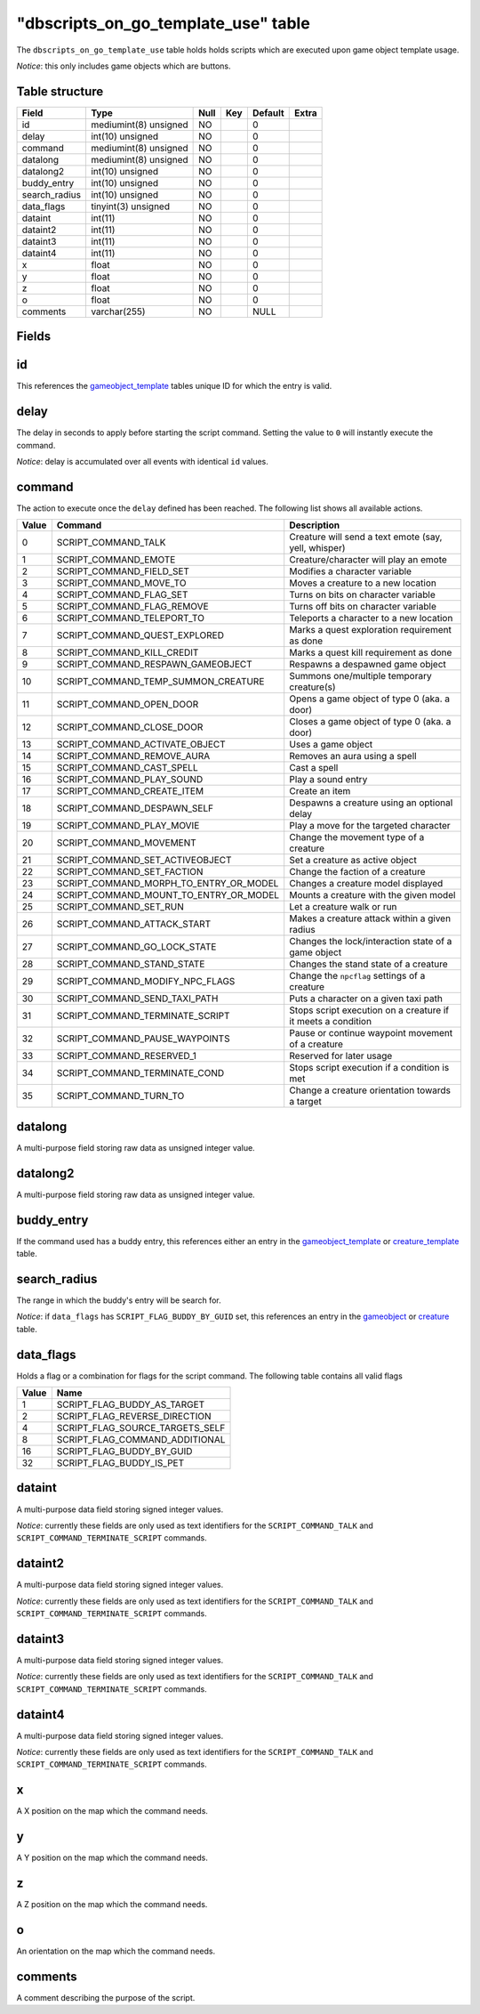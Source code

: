 .. _db-world-dbscripts-on-go-template-use:

========================================
"dbscripts\_on\_go\_template\_use" table
========================================

The ``dbscripts_on_go_template_use`` table holds holds scripts which are
executed upon game object template usage.

*Notice*: this only includes game objects which are buttons.

Table structure
---------------

+------------------+-------------------------+--------+-------+-----------+---------+
| Field            | Type                    | Null   | Key   | Default   | Extra   |
+==================+=========================+========+=======+===========+=========+
| id               | mediumint(8) unsigned   | NO     |       | 0         |         |
+------------------+-------------------------+--------+-------+-----------+---------+
| delay            | int(10) unsigned        | NO     |       | 0         |         |
+------------------+-------------------------+--------+-------+-----------+---------+
| command          | mediumint(8) unsigned   | NO     |       | 0         |         |
+------------------+-------------------------+--------+-------+-----------+---------+
| datalong         | mediumint(8) unsigned   | NO     |       | 0         |         |
+------------------+-------------------------+--------+-------+-----------+---------+
| datalong2        | int(10) unsigned        | NO     |       | 0         |         |
+------------------+-------------------------+--------+-------+-----------+---------+
| buddy\_entry     | int(10) unsigned        | NO     |       | 0         |         |
+------------------+-------------------------+--------+-------+-----------+---------+
| search\_radius   | int(10) unsigned        | NO     |       | 0         |         |
+------------------+-------------------------+--------+-------+-----------+---------+
| data\_flags      | tinyint(3) unsigned     | NO     |       | 0         |         |
+------------------+-------------------------+--------+-------+-----------+---------+
| dataint          | int(11)                 | NO     |       | 0         |         |
+------------------+-------------------------+--------+-------+-----------+---------+
| dataint2         | int(11)                 | NO     |       | 0         |         |
+------------------+-------------------------+--------+-------+-----------+---------+
| dataint3         | int(11)                 | NO     |       | 0         |         |
+------------------+-------------------------+--------+-------+-----------+---------+
| dataint4         | int(11)                 | NO     |       | 0         |         |
+------------------+-------------------------+--------+-------+-----------+---------+
| x                | float                   | NO     |       | 0         |         |
+------------------+-------------------------+--------+-------+-----------+---------+
| y                | float                   | NO     |       | 0         |         |
+------------------+-------------------------+--------+-------+-----------+---------+
| z                | float                   | NO     |       | 0         |         |
+------------------+-------------------------+--------+-------+-----------+---------+
| o                | float                   | NO     |       | 0         |         |
+------------------+-------------------------+--------+-------+-----------+---------+
| comments         | varchar(255)            | NO     |       | NULL      |         |
+------------------+-------------------------+--------+-------+-----------+---------+

Fields
------

id
--

This references the `gameobject\_template <gameobject_template>`__
tables unique ID for which the entry is valid.

delay
-----

The delay in seconds to apply before starting the script command.
Setting the value to ``0`` will instantly execute the command.

*Notice*: delay is accumulated over all events with identical ``id``
values.

command
-------

The action to execute once the ``delay`` defined has been reached. The
following list shows all available actions.

+---------+------------------------------------------------+----------------------------------------------------------------+
| Value   | Command                                        | Description                                                    |
+=========+================================================+================================================================+
| 0       | SCRIPT\_COMMAND\_TALK                          | Creature will send a text emote (say, yell, whisper)           |
+---------+------------------------------------------------+----------------------------------------------------------------+
| 1       | SCRIPT\_COMMAND\_EMOTE                         | Creature/character will play an emote                          |
+---------+------------------------------------------------+----------------------------------------------------------------+
| 2       | SCRIPT\_COMMAND\_FIELD\_SET                    | Modifies a character variable                                  |
+---------+------------------------------------------------+----------------------------------------------------------------+
| 3       | SCRIPT\_COMMAND\_MOVE\_TO                      | Moves a creature to a new location                             |
+---------+------------------------------------------------+----------------------------------------------------------------+
| 4       | SCRIPT\_COMMAND\_FLAG\_SET                     | Turns on bits on character variable                            |
+---------+------------------------------------------------+----------------------------------------------------------------+
| 5       | SCRIPT\_COMMAND\_FLAG\_REMOVE                  | Turns off bits on character variable                           |
+---------+------------------------------------------------+----------------------------------------------------------------+
| 6       | SCRIPT\_COMMAND\_TELEPORT\_TO                  | Teleports a character to a new location                        |
+---------+------------------------------------------------+----------------------------------------------------------------+
| 7       | SCRIPT\_COMMAND\_QUEST\_EXPLORED               | Marks a quest exploration requirement as done                  |
+---------+------------------------------------------------+----------------------------------------------------------------+
| 8       | SCRIPT\_COMMAND\_KILL\_CREDIT                  | Marks a quest kill requirement as done                         |
+---------+------------------------------------------------+----------------------------------------------------------------+
| 9       | SCRIPT\_COMMAND\_RESPAWN\_GAMEOBJECT           | Respawns a despawned game object                               |
+---------+------------------------------------------------+----------------------------------------------------------------+
| 10      | SCRIPT\_COMMAND\_TEMP\_SUMMON\_CREATURE        | Summons one/multiple temporary creature(s)                     |
+---------+------------------------------------------------+----------------------------------------------------------------+
| 11      | SCRIPT\_COMMAND\_OPEN\_DOOR                    | Opens a game object of type 0 (aka. a door)                    |
+---------+------------------------------------------------+----------------------------------------------------------------+
| 12      | SCRIPT\_COMMAND\_CLOSE\_DOOR                   | Closes a game object of type 0 (aka. a door)                   |
+---------+------------------------------------------------+----------------------------------------------------------------+
| 13      | SCRIPT\_COMMAND\_ACTIVATE\_OBJECT              | Uses a game object                                             |
+---------+------------------------------------------------+----------------------------------------------------------------+
| 14      | SCRIPT\_COMMAND\_REMOVE\_AURA                  | Removes an aura using a spell                                  |
+---------+------------------------------------------------+----------------------------------------------------------------+
| 15      | SCRIPT\_COMMAND\_CAST\_SPELL                   | Cast a spell                                                   |
+---------+------------------------------------------------+----------------------------------------------------------------+
| 16      | SCRIPT\_COMMAND\_PLAY\_SOUND                   | Play a sound entry                                             |
+---------+------------------------------------------------+----------------------------------------------------------------+
| 17      | SCRIPT\_COMMAND\_CREATE\_ITEM                  | Create an item                                                 |
+---------+------------------------------------------------+----------------------------------------------------------------+
| 18      | SCRIPT\_COMMAND\_DESPAWN\_SELF                 | Despawns a creature using an optional delay                    |
+---------+------------------------------------------------+----------------------------------------------------------------+
| 19      | SCRIPT\_COMMAND\_PLAY\_MOVIE                   | Play a move for the targeted character                         |
+---------+------------------------------------------------+----------------------------------------------------------------+
| 20      | SCRIPT\_COMMAND\_MOVEMENT                      | Change the movement type of a creature                         |
+---------+------------------------------------------------+----------------------------------------------------------------+
| 21      | SCRIPT\_COMMAND\_SET\_ACTIVEOBJECT             | Set a creature as active object                                |
+---------+------------------------------------------------+----------------------------------------------------------------+
| 22      | SCRIPT\_COMMAND\_SET\_FACTION                  | Change the faction of a creature                               |
+---------+------------------------------------------------+----------------------------------------------------------------+
| 23      | SCRIPT\_COMMAND\_MORPH\_TO\_ENTRY\_OR\_MODEL   | Changes a creature model displayed                             |
+---------+------------------------------------------------+----------------------------------------------------------------+
| 24      | SCRIPT\_COMMAND\_MOUNT\_TO\_ENTRY\_OR\_MODEL   | Mounts a creature with the given model                         |
+---------+------------------------------------------------+----------------------------------------------------------------+
| 25      | SCRIPT\_COMMAND\_SET\_RUN                      | Let a creature walk or run                                     |
+---------+------------------------------------------------+----------------------------------------------------------------+
| 26      | SCRIPT\_COMMAND\_ATTACK\_START                 | Makes a creature attack within a given radius                  |
+---------+------------------------------------------------+----------------------------------------------------------------+
| 27      | SCRIPT\_COMMAND\_GO\_LOCK\_STATE               | Changes the lock/interaction state of a game object            |
+---------+------------------------------------------------+----------------------------------------------------------------+
| 28      | SCRIPT\_COMMAND\_STAND\_STATE                  | Changes the stand state of a creature                          |
+---------+------------------------------------------------+----------------------------------------------------------------+
| 29      | SCRIPT\_COMMAND\_MODIFY\_NPC\_FLAGS            | Change the ``npcflag`` settings of a creature                  |
+---------+------------------------------------------------+----------------------------------------------------------------+
| 30      | SCRIPT\_COMMAND\_SEND\_TAXI\_PATH              | Puts a character on a given taxi path                          |
+---------+------------------------------------------------+----------------------------------------------------------------+
| 31      | SCRIPT\_COMMAND\_TERMINATE\_SCRIPT             | Stops script execution on a creature if it meets a condition   |
+---------+------------------------------------------------+----------------------------------------------------------------+
| 32      | SCRIPT\_COMMAND\_PAUSE\_WAYPOINTS              | Pause or continue waypoint movement of a creature              |
+---------+------------------------------------------------+----------------------------------------------------------------+
| 33      | SCRIPT\_COMMAND\_RESERVED\_1                   | Reserved for later usage                                       |
+---------+------------------------------------------------+----------------------------------------------------------------+
| 34      | SCRIPT\_COMMAND\_TERMINATE\_COND               | Stops script execution if a condition is met                   |
+---------+------------------------------------------------+----------------------------------------------------------------+
| 35      | SCRIPT\_COMMAND\_TURN\_TO                      | Change a creature orientation towards a target                 |
+---------+------------------------------------------------+----------------------------------------------------------------+

datalong
--------

A multi-purpose field storing raw data as unsigned integer value.

datalong2
---------

A multi-purpose field storing raw data as unsigned integer value.

buddy\_entry
------------

If the command used has a buddy entry, this references either an entry
in the `gameobject\_template <gameobject_template>`__ or
`creature\_template <creature_template>`__ table.

search\_radius
--------------

The range in which the buddy's entry will be search for.

*Notice*: if ``data_flags`` has ``SCRIPT_FLAG_BUDDY_BY_GUID`` set, this
references an entry in the `gameobject <gameobject>`__ or
`creature <creature>`__ table.

data\_flags
-----------

Holds a flag or a combination for flags for the script command. The
following table contains all valid flags

+---------+---------------------------------------+
| Value   | Name                                  |
+=========+=======================================+
| 1       | SCRIPT\_FLAG\_BUDDY\_AS\_TARGET       |
+---------+---------------------------------------+
| 2       | SCRIPT\_FLAG\_REVERSE\_DIRECTION      |
+---------+---------------------------------------+
| 4       | SCRIPT\_FLAG\_SOURCE\_TARGETS\_SELF   |
+---------+---------------------------------------+
| 8       | SCRIPT\_FLAG\_COMMAND\_ADDITIONAL     |
+---------+---------------------------------------+
| 16      | SCRIPT\_FLAG\_BUDDY\_BY\_GUID         |
+---------+---------------------------------------+
| 32      | SCRIPT\_FLAG\_BUDDY\_IS\_PET          |
+---------+---------------------------------------+

dataint
-------

A multi-purpose data field storing signed integer values.

*Notice*: currently these fields are only used as text identifiers for
the ``SCRIPT_COMMAND_TALK`` and ``SCRIPT_COMMAND_TERMINATE_SCRIPT``
commands.

dataint2
--------

A multi-purpose data field storing signed integer values.

*Notice*: currently these fields are only used as text identifiers for
the ``SCRIPT_COMMAND_TALK`` and ``SCRIPT_COMMAND_TERMINATE_SCRIPT``
commands.

dataint3
--------

A multi-purpose data field storing signed integer values.

*Notice*: currently these fields are only used as text identifiers for
the ``SCRIPT_COMMAND_TALK`` and ``SCRIPT_COMMAND_TERMINATE_SCRIPT``
commands.

dataint4
--------

A multi-purpose data field storing signed integer values.

*Notice*: currently these fields are only used as text identifiers for
the ``SCRIPT_COMMAND_TALK`` and ``SCRIPT_COMMAND_TERMINATE_SCRIPT``
commands.

x
-

A X position on the map which the command needs.

y
-

A Y position on the map which the command needs.

z
-

A Z position on the map which the command needs.

o
-

An orientation on the map which the command needs.

comments
--------

A comment describing the purpose of the script.
